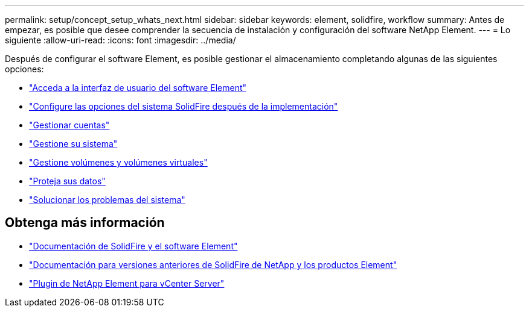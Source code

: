 ---
permalink: setup/concept_setup_whats_next.html 
sidebar: sidebar 
keywords: element, solidfire, workflow 
summary: Antes de empezar, es posible que desee comprender la secuencia de instalación y configuración del software NetApp Element. 
---
= Lo siguiente
:allow-uri-read: 
:icons: font
:imagesdir: ../media/


[role="lead"]
Después de configurar el software Element, es posible gestionar el almacenamiento completando algunas de las siguientes opciones:

* link:task_post_deploy_access_the_element_software_user_interface.html["Acceda a la interfaz de usuario del software Element"]
* link:../storage/task_post_deploy_configure_system_options.html["Configure las opciones del sistema SolidFire después de la implementación"]
* link:../storage/concept_system_manage_accounts_overview.html["Gestionar cuentas"]
* link:../storage/concept_system_manage_system_management.html["Gestione su sistema"]
* link:../storage/concept_data_manage_data_management.html["Gestione volúmenes y volúmenes virtuales"]
* link:../storage/concept_data_protection.html["Proteja sus datos"]
* link:../storage/concept_system_monitoring_and_troubleshooting.html["Solucionar los problemas del sistema"]




== Obtenga más información

* https://docs.netapp.com/us-en/element-software/index.html["Documentación de SolidFire y el software Element"]
* https://docs.netapp.com/sfe-122/topic/com.netapp.ndc.sfe-vers/GUID-B1944B0E-B335-4E0B-B9F1-E960BF32AE56.html["Documentación para versiones anteriores de SolidFire de NetApp y los productos Element"^]
* https://docs.netapp.com/us-en/vcp/index.html["Plugin de NetApp Element para vCenter Server"^]

